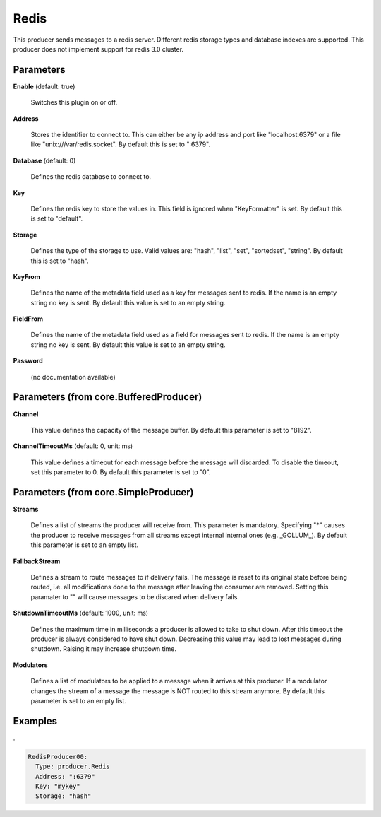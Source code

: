 .. Autogenerated by Gollum RST generator (docs/generator/*.go)

Redis
=====

This producer sends messages to a redis server. Different redis storage types
and database indexes are supported. This producer does not implement support
for redis 3.0 cluster.




Parameters
----------

**Enable** (default: true)

  Switches this plugin on or off.
  

**Address**

  Stores the identifier to connect to.
  This can either be any ip address and port like "localhost:6379" or a file
  like "unix:///var/redis.socket". By default this is set to ":6379".
  
  

**Database** (default: 0)

  Defines the redis database to connect to.
  
  

**Key**

  Defines the redis key to store the values in.
  This field is ignored when "KeyFormatter" is set.
  By default this is set to "default".
  
  

**Storage**

  Defines the type of the storage to use. Valid values are: "hash",
  "list", "set", "sortedset", "string". By default this is set to "hash".
  
  

**KeyFrom**

  Defines the name of the metadata field used as a key for messages
  sent to redis. If the name is an empty string no key is sent. By default
  this value is set to an empty string.
  
  

**FieldFrom**

  Defines the name of the metadata field used as a field for messages
  sent to redis. If the name is an empty string no key is sent. By default
  this value is set to an empty string.
  
  

**Password**

  (no documentation available)
  

Parameters (from core.BufferedProducer)
---------------------------------------

**Channel**

  This value defines the capacity of the message buffer.
  By default this parameter is set to "8192".
  
  

**ChannelTimeoutMs** (default: 0, unit: ms)

  This value defines a timeout for each message
  before the message will discarded. To disable the timeout, set this
  parameter to 0.
  By default this parameter is set to "0".
  
  

Parameters (from core.SimpleProducer)
-------------------------------------

**Streams**

  Defines a list of streams the producer will receive from. This
  parameter is mandatory. Specifying "*" causes the producer to receive messages
  from all streams except internal internal ones (e.g. _GOLLUM_).
  By default this parameter is set to an empty list.
  
  

**FallbackStream**

  Defines a stream to route messages to if delivery fails.
  The message is reset to its original state before being routed, i.e. all
  modifications done to the message after leaving the consumer are removed.
  Setting this paramater to "" will cause messages to be discared when delivery
  fails.
  
  

**ShutdownTimeoutMs** (default: 1000, unit: ms)

  Defines the maximum time in milliseconds a producer is
  allowed to take to shut down. After this timeout the producer is always
  considered to have shut down.  Decreasing this value may lead to lost
  messages during shutdown. Raising it may increase shutdown time.
  
  

**Modulators**

  Defines a list of modulators to be applied to a message when
  it arrives at this producer. If a modulator changes the stream of a message
  the message is NOT routed to this stream anymore.
  By default this parameter is set to an empty list.
  
  

Examples
--------

.

.. code-block:: yaml

	  RedisProducer00:
	    Type: producer.Redis
	    Address: ":6379"
	    Key: "mykey"
	    Storage: "hash"





